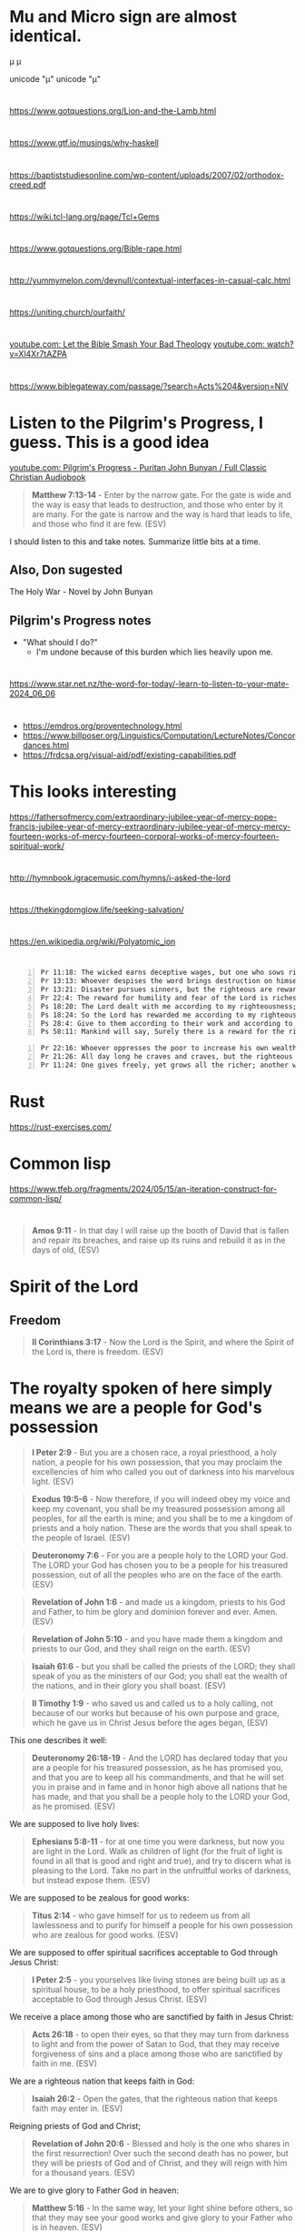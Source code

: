 * Mu and Micro sign are almost identical.
μ
µ

unicode "µ"
unicode "μ"

* 
https://www.gotquestions.org/Lion-and-the-Lamb.html

* 
https://www.gtf.io/musings/why-haskell

* 
https://baptiststudiesonline.com/wp-content/uploads/2007/02/orthodox-creed.pdf

* 
https://wiki.tcl-lang.org/page/Tcl+Gems

* 
https://www.gotquestions.org/Bible-rape.html

* 
http://yummymelon.com/devnull/contextual-interfaces-in-casual-calc.html

* 
https://uniting.church/ourfaith/

* 
[[https://www.youtube.com/watch?v=N2aJ1q-SBr4][youtube.com: Let the Bible Smash Your Bad Theology]]
[[https://www.youtube.com/watch?v=Xl4Xr7tAZPA][youtube.com: watch?v=Xl4Xr7tAZPA]]

* 
https://www.biblegateway.com/passage/?search=Acts%204&version=NIV

* Listen to the Pilgrim's Progress, I guess. This is a good idea
[[https://www.youtube.com/watch?v=36mSsYUAGoE][youtube.com: Pilgrim's Progress - Puritan John Bunyan / Full Classic Christian Audiobook]]

#+BEGIN_QUOTE
  *Matthew 7:13-14* - Enter by the narrow gate. For the gate is wide and the way is easy that leads to destruction, and those who enter by it are many. For the gate is narrow and the way is hard that leads to life, and those who find it are few. (ESV)
#+END_QUOTE

I should listen to this and take notes.
Summarize little bits at a time.

** Also, Don sugested

The Holy War - Novel by John Bunyan

** Pilgrim's Progress notes

- "What should I do?"
  - I'm undone because of this burden which lies heavily upon me.

* 
https://www.star.net.nz/the-word-for-today/-learn-to-listen-to-your-mate-2024_06_06

* 
- https://emdros.org/proventechnology.html
- https://www.billposer.org/Linguistics/Computation/LectureNotes/Concordances.html
- https://frdcsa.org/visual-aid/pdf/existing-capabilities.pdf

* This looks interesting
https://fathersofmercy.com/extraordinary-jubilee-year-of-mercy-pope-francis-jubilee-year-of-mercy-extraordinary-jubilee-year-of-mercy-mercy-fourteen-works-of-mercy-fourteen-corporal-works-of-mercy-fourteen-spiritual-work/

* 
http://hymnbook.igracemusic.com/hymns/i-asked-the-lord

* 
https://thekingdomglow.life/seeking-salvation/

* 
https://en.wikipedia.org/wiki/Polyatomic_ion

* 
#+BEGIN_SRC text -n :async :results verbatim code :lang text
  Pr 11:18: The wicked earns deceptive wages, but one who sows righteousness gets a sure reward.
  Pr 13:13: Whoever despises the word brings destruction on himself, but he who reveres the commandment will be rewarded.
  Pr 13:21: Disaster pursues sinners, but the righteous are rewarded with good.
  Pr 22:4: The reward for humility and fear of the Lord is riches and honor and life.
  Ps 18:20: The Lord dealt with me according to my righteousness; according to the cleanness of my hands he rewarded me.
  Ps 18:24: So the Lord has rewarded me according to my righteousness, according to the cleanness of my hands in his sight.
  Ps 28:4: Give to them according to their work and according to the evil of their deeds; give to them according to the work of their hands; render them their due reward.
  Ps 58:11: Mankind will say, Surely there is a reward for the righteous; surely there is a God who judges on earth.
#+END_SRC

#+BEGIN_SRC text -n :async :results verbatim code :lang text
  Pr 22:16: Whoever oppresses the poor to increase his own wealth, or gives to the rich, will only come to poverty.
  Pr 21:26: All day long he craves and craves, but the righteous gives and does not hold back.
  Pr 11:24: One gives freely, yet grows all the richer; another withholds what he should give, and only suffers want.
#+END_SRC

* Rust
https://rust-exercises.com/

* Common lisp
https://www.tfeb.org/fragments/2024/05/15/an-iteration-construct-for-common-lisp/

* 
#+BEGIN_QUOTE
  *Amos 9:11* - In that day I will raise up the booth of David that is fallen and repair its breaches, and raise up its ruins and rebuild it as in the days of old, (ESV)
#+END_QUOTE

* Spirit of the Lord
** Freedom
#+BEGIN_QUOTE
  *II Corinthians 3:17* - Now the Lord is the Spirit, and where the Spirit of the Lord is, there is freedom. (ESV)
#+END_QUOTE

* The royalty spoken of here simply means we are a people for God's possession
#+BEGIN_QUOTE
  *I Peter 2:9* - But you are a chosen race, a royal priesthood, a holy nation, a people for his own possession, that you may proclaim the excellencies of him who called you out of darkness into his marvelous light. (ESV)
#+END_QUOTE

#+BEGIN_QUOTE
  *Exodus 19:5-6* - Now therefore, if you will indeed obey my voice and keep my covenant, you shall be my treasured possession among all peoples, for all the earth is mine; and you shall be to me a kingdom of priests and a holy nation. These are the words that you shall speak to the people of Israel. (ESV)
#+END_QUOTE

#+BEGIN_QUOTE
  *Deuteronomy 7:6* - For you are a people holy to the LORD your God. The LORD your God has chosen you to be a people for his treasured possession, out of all the peoples who are on the face of the earth. (ESV)
#+END_QUOTE

#+BEGIN_QUOTE
  *Revelation of John 1:6* - and made us a kingdom, priests to his God and Father, to him be glory and dominion forever and ever. Amen. (ESV)
#+END_QUOTE

#+BEGIN_QUOTE
  *Revelation of John 5:10* - and you have made them a kingdom and priests to our God, and they shall reign on the earth. (ESV)
#+END_QUOTE

#+BEGIN_QUOTE
  *Isaiah 61:6* - but you shall be called the priests of the LORD; they shall speak of you as the ministers of our God; you shall eat the wealth of the nations, and in their glory you shall boast. (ESV)
#+END_QUOTE

#+BEGIN_QUOTE
  *II Timothy 1:9* - who saved us and called us to a holy calling, not because of our works but because of his own purpose and grace, which he gave us in Christ Jesus before the ages began, (ESV)
#+END_QUOTE

This one describes it well:

#+BEGIN_QUOTE
  *Deuteronomy 26:18-19* - And the LORD has declared today that you are a people for his treasured possession, as he has promised you, and that you are to keep all his commandments, and that he will set you in praise and in fame and in honor high above all nations that he has made, and that you shall be a people holy to the LORD your God, as he promised. (ESV)
#+END_QUOTE

We are supposed to live holy lives:

#+BEGIN_QUOTE
  *Ephesians 5:8-11* - for at one time you were darkness, but now you are light in the Lord. Walk as children of light (for the fruit of light is found in all that is good and right and true), and try to discern what is pleasing to the Lord. Take no part in the unfruitful works of darkness, but instead expose them. (ESV)
#+END_QUOTE

We are supposed to be zealous for good works:

#+BEGIN_QUOTE
  *Titus 2:14* - who gave himself for us to redeem us from all lawlessness and to purify for himself a people for his own possession who are zealous for good works. (ESV)
#+END_QUOTE

We are supposed to offer spiritual sacrifices acceptable to God through Jesus Christ:

#+BEGIN_QUOTE
  *I Peter 2:5* - you yourselves like living stones are being built up as a spiritual house, to be a holy priesthood, to offer spiritual sacrifices acceptable to God through Jesus Christ. (ESV)
#+END_QUOTE

We receive a place among those who are sanctified by faith in Jesus Christ:

#+BEGIN_QUOTE
  *Acts 26:18* - to open their eyes, so that they may turn from darkness to light and from the power of Satan to God, that they may receive forgiveness of sins and a place among those who are sanctified by faith in me. (ESV)
#+END_QUOTE

We are a righteous nation that keeps faith in God:

#+BEGIN_QUOTE
  *Isaiah 26:2* - Open the gates, that the righteous nation that keeps faith may enter in. (ESV)
#+END_QUOTE

Reigning priests of God and Christ;

#+BEGIN_QUOTE
  *Revelation of John 20:6* - Blessed and holy is the one who shares in the first resurrection! Over such the second death has no power, but they will be priests of God and of Christ, and they will reign with him for a thousand years. (ESV)
#+END_QUOTE

We are to give glory to Father God in heaven:

#+BEGIN_QUOTE
  *Matthew 5:16* - In the same way, let your light shine before others, so that they may see your good works and give glory to your Father who is in heaven. (ESV)
#+END_QUOTE

The kingdom belongs to Christ:

#+BEGIN_QUOTE
  *Colossians 1:13* - He has delivered us from the domain of darkness and transferred us to the kingdom of his beloved Son, (ESV)
#+END_QUOTE

We are overseers to care for the church of God:

#+BEGIN_QUOTE
  *Acts 20:28* - Pay careful attention to yourselves and to all the flock, in which the Holy Spirit has made you overseers, to care for the church of God, which he obtained with his own blood. (ESV)
#+END_QUOTE

* Church's Lambda calculus
http://www.cs.cmu.edu/~rwh/pfpl/supplements/ulc.pdf

* Chemistry PDFs
#+BEGIN_SRC sh -n :sps bash :async :results none :lang text
  cd "/volumes/home/shane/dump/programs/httrack/mirrors/https-www-cerritos-edu-chemistry-"; tp find-here-path "*.pdf*" | pavs
#+END_SRC

** TODO Make a report in org-mode/Latex
#+BEGIN_SRC sh -n :sps bash :async :results none :lang text
  z www.cerritos.edu/chemistry/chem_212/Documents/Lab/How to write a lab report.pdf
#+END_SRC

* 
https://www.star.net.nz/the-word-for-today/your-personal-guide-2024_04_12

* Ireland
https://worksinprogress.co/issue/why-irelands-housing-bubble-burst/

* Learn languages
** Irish
https://www3.smo.uhi.ac.uk/gaeilge/donncha/focal/features/irishsp.html

[[https://www.youtube.com/watch?v=PJqk-d84jK0][How to read Irish - YouTube]]

** Hebrews
[[https://www.youtube.com/watch?v=tk1njVL723w][Learn How to Read Hebrew in ONE HOUR! Hebrew Jump Start by Rabbi Stuart Federow 1510 - YouTube]]

* 
https://boxbase.org/entries/2020/may/18/diy-io-monad/

* Yes, because of what Jesus did on the cross, the Holy Spirit is convincing me of righteousness
#+BEGIN_SRC bash -n :i bash :async :results verbatim code :lang text
  John 16:8-13
#+END_SRC

#+RESULTS:
#+begin_src text
John 16:8-13
‾‾‾‾‾‾‾‾‾‾‾‾
And when he comes, he will convict the world
concerning sin and righteousness and judgment:
concerning sin, because they do not believe in
me; concerning righteousness, because I go to
the Father, and you will see me no longer;
concerning judgment, because the ruler of this
world is judged.

I still have many things to say to you, but
you cannot bear them now.

When the Spirit of truth comes, he will guide
you into all the truth, for he will not speak
on his own authority, but whatever he hears he
will speak, and he will declare to you the
things that are to come.

(ESV)
#+end_src

#+BEGIN_SRC bash -n :i bash :async :results verbatim code :lang text
  Hebrews 8:10-13
#+END_SRC

#+RESULTS:
#+begin_src text
Hebrews 8:10-13
‾‾‾‾‾‾‾‾‾‾‾‾‾‾‾
For this is the covenant that I will make with
the house of Israel after those days, declares
the Lord: I will put my laws into their minds,
and write them on their hearts, and I will be
their God, and they shall be my people.

And they shall not teach, each one his
neighbor and each one his brother, saying,
Know the Lord, for they shall all know me,
from the least of them to the greatest.

For I will be merciful toward their
iniquities, and I will remember their sins no
more.

In speaking of a new covenant, he makes the
first one obsolete.

And what is becoming obsolete and growing old
is ready to vanish away.

(ESV)
#+end_src

#+BEGIN_SRC bash -n :i bash :async :results verbatim code :lang text
  Hebrews 10:15-17
#+END_SRC

#+RESULTS:
#+begin_src text
Hebrews 10:15-17
‾‾‾‾‾‾‾‾‾‾‾‾‾‾‾‾
And the Holy Spirit also bears witness to us;
for after saying, This is the covenant that I
will make with them after those days, declares
the Lord: I will put my laws on their hearts,
and write them on their minds, then he adds, I
will remember their sins and their lawless
deeds no more.

(ESV)
#+end_src

* Be a sheep of Jesus
#+BEGIN_SRC text -n :async :results verbatim code :lang text
  🐑🐑🐑 
#+END_SRC

* 
#+BEGIN_SRC bash -n :i bash :async :results verbatim code :lang text
  Psalms 81:3
#+END_SRC

#+RESULTS:
#+begin_src text
Psalms 81:3
‾‾‾‾‾‾‾‾‾‾‾
Blow the trumpet at the new moon, at the full
moon, on our feast day.

(ESV)
#+end_src

#+BEGIN_SRC bash -n :i bash :async :results verbatim code :lang text
  Isaiah 66:23
#+END_SRC

#+RESULTS:
#+begin_src text
Isaiah 66:23
‾‾‾‾‾‾‾‾‾‾‾‾
From new moon to new moon, and from Sabbath to
Sabbath, all flesh shall come to worship
before me, declares the LORD.

(ESV)
#+end_src

* 
#+BEGIN_SRC text -n :async :results verbatim code :lang text
  sed '
    /\\begin{alltt}/,/\\end{alltt}/{
      /~/ {
        h; # save a copy
        s/\(~\{1,\}\).*/\1/; # remove everything after the first sequence of ~s
        s/~/ /g; # replace ~s with spaces
        G; # append the saved copy
        s/\n[^~]*~*//; # retain only what's past the first sequence of ~s
                       # from the copy
      }
    }'
#+END_SRC

* 
#+BEGIN_QUOTE
  *James 1:21-22* - Therefore put away all filthiness and rampant wickedness and receive with meekness the implanted word, which is able to save your souls. But be doers of the word, and not hearers only, deceiving yourselves. (ESV)
#+END_QUOTE

* 
https://www.buildtobloom.com/blog/is-salvation-a-process

* 
https://thewartburgwatch.com/2011/06/10/cheap-grace-and-cheap-platitudes-the-sbc-leading-the-way/

* 
https://archive.gci.org/articles/old-testament-laws-before-moses/

* 
#+BEGIN_SRC bash -n :i bash :async :results verbatim code :lang text
  Isaiah 57:1
#+END_SRC

#+RESULTS:
#+begin_src text
Isaiah 57:1
‾‾‾‾‾‾‾‾‾‾‾
The righteous man perishes, and no one lays it
to heart; devout men are taken away, while no
one understands.

For the righteous man is taken away from
calamity;

(ESV)
#+end_src

* 
[[https://www.desiringgod.org/interviews/how-does-baptism-save-us][How Does Baptism Save Us? | Desiring God]]

* 
[[https://www.theparkwaychurch.com/blog/does-baptism-save-you][Does Baptism Save You? - The Parkway Church]]

* 
Faith = Believing-God × loving-obedience

If God commands you to build an ark, and you build it exactly as specified, is that considered dead works? No, it's just doing exactly what God said. It's faith, but not without works.

* 
[[http://www.ntcanon.org/Irenaeus.shtml][The Development of the Canon of the New Testament - Irenaeus]]

* For ascii-adventure / hypertext
** Use this when editing areas
| kb        | f                     |           |
|-----------+-----------------------+-----------|
| =M-m a k= | =toggle-picture-mode= | =pen-map= |

* 
[[https://www.iswasandwillbe.com/can-aionios-ever-mean-perpetual-or-eternal/][Is, Was and Will Be - The Unknown Character of Christ and His Word >> Revelation 1:8 "I am the Alpha and Omega, the beginning and the ending, saith the Lord, which is, and which was, and which is to come, the Almighty >> Can Aionios Ever Mean Perpetual or Eternal?]]

* Meeting the requirement of the law, following the law by faith
Yeah, that's right. A good response to grace is to obey God's statutes - go and sin no more, as Jesus commanded. But it's God's Spirit which enables us to obey His statutes and meet the requirement of the law, rather than trying to follow the law by works. But there's nothing wrong with following the law as a lot of people say. But it's faith that justifies, not the works of the law. I try and remain accountable to God. For example, God knows if I lie, or cheat, or steal, or commit adultery - God knows; He can see it occurring in my heart when it happens. Therefore, I try to be obedient to God's commandments from the heart, and in truth and reality, not like a lawyer,  but like someone who has a relationship with God and believes God exists and is a rewarder of those who seek Him. Also, God knows when I am faithful to Him by believing His word and obeying from the heart. I think following God's law in faith leads to meeting the requirement of the law. But following the law by works does not.

#+BEGIN_SRC text -n :async :results verbatim code :lang text
  Ezekiel 11:19 - And I will give them one heart, and a new spirit I will put within them. I will remove the heart of stone from their flesh and give them a heart of flesh, (ESV)
  Ezekiel 11:20 - that they may walk in my statutes and keep my rules and obey them. And they shall be my people, and I will be their God. (ESV)
  Romans 7:22 - For I delight in the law of God, in my inner being, (ESV)
  Romans 9:30-32 - What shall we say, then?  That Gentiles who did not pursue righteousness have attained it, that is, a righteousness that is by faith; but that Israel who pursued a law that would lead to righteousness did not succeed in reaching that law.  Why?  Because they did not pursue it by faith, but as if it were based on works.  They have stumbled over the stumbling stone, (ESV)
  Romans 4:15-16 - For the law brings wrath, but where there is no law there is no transgression. That is why it depends on faith, in order that the promise may rest on grace and be guaranteed to all his offspring—not only to the adherent of the law but also to the one who shares the faith of Abraham, who is the father of us all, (ESV)
#+END_SRC

* This entire chapter rings true for me
[[bible:John 15]]

* 
@AlanSanchez-ww9qb
@AlanSanchez-ww9qb
20 minutes ago
The question really is... is this person loving Jesus and keeping his commandments, out of love for Jesus (John 14: 15), and not with a focus on law keeping? Loving Jesus in itself is a commandment from Jesus Himself.

When we love Jesus first, and our focus is on Jesus, and are we loving others, we are walking in the Spirit; we are walking by faith, and we are certainly not walking in the flesh for loving Jesus and keeping his commandments.

Loving Jesus (John 14: 15), believing in Jesus (John 14: 1; 1John 5: 13), trusting in Jesus, and depending on Jesus, will cause us to KEEP his commandments.
When a person is loving Jesus and others (John 14: 15) they are walking by faith in the Spirit, and they will choose not to steal, or to lie, or to deceive, or to commit adultery with the heart or physically (Matthew 5: 27,28). This is why Jesus Himself told the 11 disciples, "If you love me, keep my commandments." The Holy Spirit does not break His own laws or God's laws. The Holy Spirit will not cause a person to lie or be unkind or to ignore God's words or laws.

Now, if the person's focus is on law keeping without a focus on Jesus and dependence on Jesus first, then the person has it backwards and is walking in the flesh and is placing themself under the law.

Jesus clearly said: "If you love me, KEEP my commandments."

Jesus did not say: "KEEP my commandments, and love me."

From the above, one can see again that the focus is on Jesus first, just like Abraham looked to Jesus first by faith as he looked up at the sky, believed the LORD, and was saved, and then, in general, walked a life of faith and kept God's commandments out of love for the LORD. Remember Abraham was before Moses ever penned the commandments or before Israel ever existed.

And I will make THY SEED (Galatians 3: 16) to multiply as the stars of heaven, and will give unto THY SEED all these countries; and in THY SEED shall all the nations of the earth be blessed:
BECAUSE that Abraham obeyed my voice (Genesis 15: 6; Romans 10: 16), and KEPT my charge, MY COMMANDMENTS (plural), my STATUES (plural), and my LAWS (plural).
Genesis 26: 5

So, from the above, faithful Abraham was exercising John 14: 15 in first and foremost loving Jesus, and out of love for Jesus, Abraham kept His commandments and was blessed for walking by faith.

Jesus answered and said unto him (a believer),
If a man love me, (John 14: 15)
he WILL KEEP my words: (John 14: 15)
and my Father will love him,
and we will come unto him,
and make our abode with him.
John 14: 23

In context, the above verse is only for a person who is already saved. It is a verse to those who are already a believer, and not for the lost. It is not a salvation verse, but a verse regarding the believer's walk.

Said to a believer...

Jesus saith unto him (Thomas, a believer), I AM the WAY (salvation & the walk), the truth, and the life:
no man cometh unto the Father, but by me.
John 14: 6
🐑🐑🐑 

* 
And a person must abide in Christ Jesus, or Father God can graft the person out. Faith is walking with God. Faith is believing and faithful. Loving and abiding in Jesus is following His commandments. If people don't follow them they do not abide in him and do not produce good fruit. Where we are unfaithful, He is faithful. We make mistakes. But we confess our mistakes and ask for forgiveness. John 15:2-6 - Every branch of mine that does not bear fruit he takes away, and every branch that does bear fruit he prunes, that it may bear more fruit. Already you are clean because of the word that I have spoken to you. Abide in me, and I in you. As the branch cannot bear fruit by itself, unless it abides in the vine, neither can you, unless you abide in me. I am the vine; you are the branches. Whoever abides in me and I in him, he it is that bears much fruit, for apart from me you can do nothing. If anyone does not abide in me he is thrown away like a branch and withers; and the branches are gathered, thrown into the fire, and burned. (ESV)  @AlanSanchez-ww9qb  

* 
https://www.youtube.com/watch?v=dETZokdyF5M&ab_channel=CristiJessee

- Plead the blood of Jesus before I go to sleep
- Put on the full armour of God before I go to bed
- Psalm 91 protection.
  - [[https://www.youtube.com/watch?v=l-uI6KFW2n0][Psalm 91 - My Refuge and My Fortress {With words - KJV} | God Our Protector | Prayer for Protection - YouTube]]
  - [[bible:Psalm 91]]
- Read Romans 8
  - [[bible:Romans 8:32-39]]
- Cancel the assignments of any incubus / succubus spirits, jezabel and spirit-spouses
- Continue to speak out against the enemy, push him back, walk in holy fire, walk in my dominion
  - Jesus gives us the authority to trample the enemy

* This is epic
#+BEGIN_SRC emacs-lisp -n :async :results verbatim code :lang text
  (define-key global-map (kbd "s-F") 'select-font-lock-face-region)
#+END_SRC

* 
#+BEGIN_SRC bash -n :i bash :async :results verbatim code :lang text
  Matthew 5:23-24
#+END_SRC

#+RESULTS:
#+begin_src text
Matthew 5:23-24
‾‾‾‾‾‾‾‾‾‾‾‾‾‾‾
Therefore if you are presenting your offering
at the altar, and there remember that your
brother has something against you, leave your
offering there before the altar and go; first
be reconciled to your brother, and then come
and present your offering.

(NASB)
#+end_src

* It certainly doesn't feel like it's rigged in my favour, but I will put my faith in Christ
[[https://www.youtube.com/watch?v=O7aI0XA0F4k][Ita??s all rigged in your favor! d?JPY1d?JPY1d?JPY1~Prophetic Word~ - YouTube]]

Hallelujah! At the end of the day I have a
genuine relationship with Jesus Christ.

People might slander me in public and the
devil may send flaming arrows day and night, I
might get bad and deceitful dreams, and my
close friends might betray me.

I might even be cast out of a church because
people are listening to the world's slander
against me and not to Jesus, and what Jesus
says.

But at the end of the day, I have a
relationship with Jesus Christ and all my
decicions do not make sense outside of Jesus
now.

So at the end of the day, all that matters is
my relationship with God through Jesus Christ.

He is my Lord (I follow His commandments) and
Saviour (I believe He died for my sins) and He
is the Son of the Living God, the Christ.

Like Father, like Son, like disciple of Jesus
(adopted son of God).

Hallelujah.

Looking forward to seeing Christ's words and
my declaration vindicate me in judgement.

#+BEGIN_SRC bash -n :i bash :async :results verbatim code :lang text
  John 14:27
#+END_SRC

#+RESULTS:
#+begin_src text
John 14:27
‾‾‾‾‾‾‾‾‾‾
Peace I leave with you, my peace I give unto
you: not as the world giveth, give I unto you.

Let not your heart be troubled, neither let it
be afraid.

(RLT)
#+end_src

#+BEGIN_SRC bash -n :i bash :async :results verbatim code :lang text
  I Peter 2:9
#+END_SRC

#+RESULTS:
#+begin_src text
1 Peter 2:9
‾‾‾‾‾‾‾‾‾‾‾
But ye are a chosen generation, a royal
priesthood, an holy nation, a peculiar people;
that ye should shew forth the praises of him
who hath called you out of darkness into his
marvellous light:

(RLT)
#+end_src

#+BEGIN_SRC bash -n :i bash :async :results verbatim code :lang text
  Romans 8:28
#+END_SRC

#+RESULTS:
#+begin_src text
Romans 8:28
‾‾‾‾‾‾‾‾‾‾‾
And we know that all things work together for
good to them that love God, to them who are
the called according to his purpose.

(RLT)
#+end_src

* FOX'S BOOK OF MARTYRS
https://www.gutenberg.org/files/22400/22400-h/22400-h.htm

* 
https://joybible.wordpress.com/

https://www.compellingtruth.org/law-of-Christ.html

https://star.net.nz/the-word-for-today

e:get-devotionals

https://www.desiringgod.org/labs/how-to-make-decisions-biblically

https://learnxinyminutes.com/docs/prolog/
